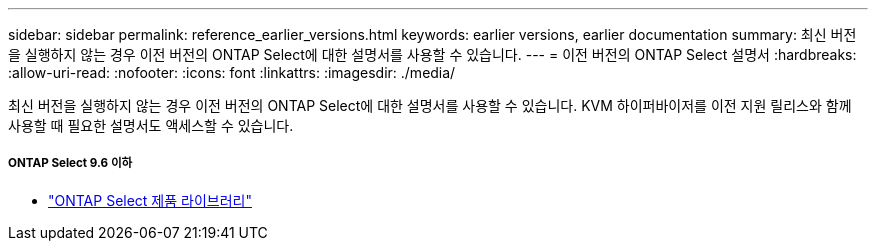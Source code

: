 ---
sidebar: sidebar 
permalink: reference_earlier_versions.html 
keywords: earlier versions, earlier documentation 
summary: 최신 버전을 실행하지 않는 경우 이전 버전의 ONTAP Select에 대한 설명서를 사용할 수 있습니다. 
---
= 이전 버전의 ONTAP Select 설명서
:hardbreaks:
:allow-uri-read: 
:nofooter: 
:icons: font
:linkattrs: 
:imagesdir: ./media/


[role="lead"]
최신 버전을 실행하지 않는 경우 이전 버전의 ONTAP Select에 대한 설명서를 사용할 수 있습니다. KVM 하이퍼바이저를 이전 지원 릴리스와 함께 사용할 때 필요한 설명서도 액세스할 수 있습니다.



===== ONTAP Select 9.6 이하

* https://mysupport.netapp.com/documentation/productlibrary/index.html?productID=62293["ONTAP Select 제품 라이브러리"^]


